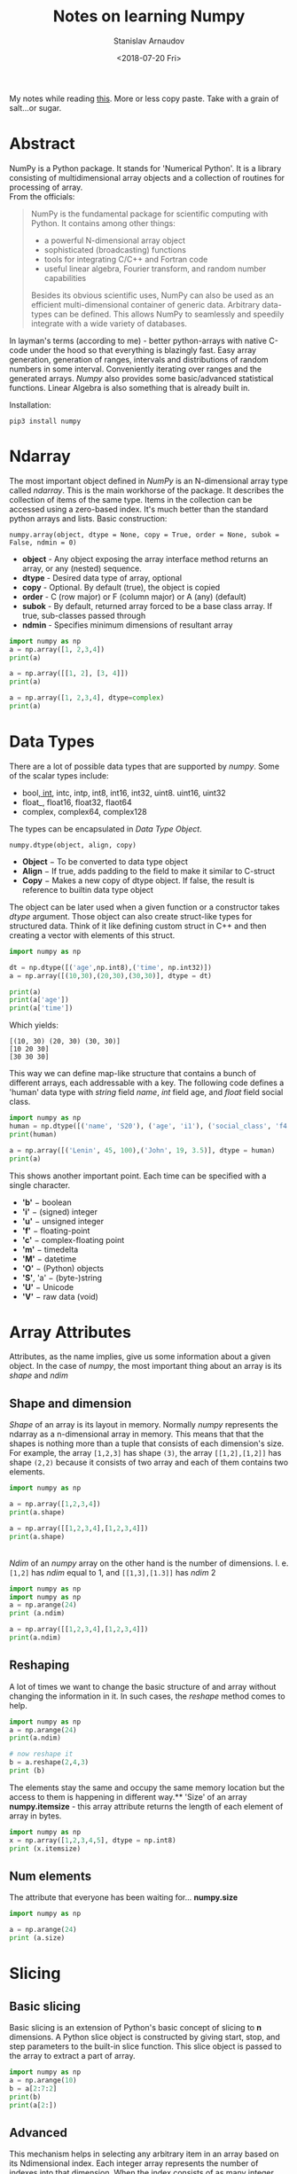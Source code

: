 #+OPTIONS: ':t *:t -:t ::t <:t H:3 \n:nil ^:t arch:headline author:t
#+OPTIONS: broken-links:nil c:nil creator:nil d:(not "LOGBOOK")
#+OPTIONS: date:t e:t email:nil f:t inline:t num:t p:nil pri:nil
#+OPTIONS: prop:nil stat:t tags:t tasks:t tex:t timestamp:t title:t
#+OPTIONS: toc:nil todo:t |:t

#+TITLE: Notes on learning Numpy
#+OPTIONS: ':nil -:nil ^:{} num:nil toc:nil
#+AUTHOR: Stanislav Arnaudov
#+DATE: <2018-07-20 Fri>
#+EMAIL: stanislav_ts@abv.bg
#+CREATOR: Emacs 25.2.2 (Org mode 9.1.13 + ox-hugo)
#+HUGO_FRONT_MATTER_FORMAT: toml
#+HUGO_LEVEL_OFFSET: 1
#+HUGO_PRESERVE_FILLING:
#+HUGO_SECTION: posts
#+HUGO_BASE_DIR: ~/code/blog-hugo-files/
#+HUGO_PREFER_HYPHEN_IN_TAGS: t 
#+HUGO_ALLOW_SPACES_IN_TAGS: nil
#+HUGO_AUTO_SET_LASTMOD: t
#+HUGO_DATE_FORMAT: %Y-%m-%dT%T%z
#+DESCRIPTION: My notes on numpy when I started looking at the library
#+HUGO_DRAFT: false
#+KEYWORDS: machine-learning python numpy
#+HUGO_TAGS: 
#+HUGO_CATEGORIES: machine-learning
#+HUGO_WEIGHT: 100


#+BEGIN_NOTES
My notes while reading [[https://www.tutorialspoint.com/numpy/index.htm][this]]. More or less copy paste. Take with a grain of salt...or sugar.
#+END_NOTES


* Abstract
NumPy is a Python package. It stands for 'Numerical Python'. It is a library consisting of multidimensional array objects and a collection of routines for processing of array.
\\
From the officials:
#+BEGIN_QUOTE
NumPy is the fundamental package for scientific computing with Python. It contains among other things:

   - a powerful N-dimensional array object
   - sophisticated (broadcasting) functions
   - tools for integrating C/C++ and Fortran code
   - useful linear algebra, Fourier transform, and random number capabilities

Besides its obvious scientific uses, NumPy can also be used as an efficient multi-dimensional container of generic data. Arbitrary data-types can be defined. This allows NumPy to seamlessly and speedily integrate with a wide variety of databases.
#+END_QUOTE
In layman's terms (according to me) - better python-arrays with native C-code under the hood so that everything is blazingly fast. Easy array generation, generation of ranges, intervals and distributions of random numbers in some interval. Conveniently iterating over ranges and the generated arrays. /Numpy/ also provides some basic/advanced statistical functions. Linear Algebra is also something that is already built in.

Installation:
#+BEGIN_EXAMPLE
pip3 install numpy
#+END_EXAMPLE

#+TOC: headlines 2

* Ndarray
The most important object defined in /NumPy/ is an N-dimensional array type called /ndarray/. This is the main workhorse of the package. It describes the collection of items of the same type. Items in the collection can be accessed using a zero-based index. It's much better than the standard python arrays and lists.
Basic construction:
#+BEGIN_EXAMPLE
numpy.array(object, dtype = None, copy = True, order = None, subok = False, ndmin = 0)
#+END_EXAMPLE

- *object* - Any object exposing the array interface method returns an array, or any (nested) sequence.
- *dtype* - Desired data type of array, optional
- *copy* - Optional. By default (true), the object is copied
- *order* - C (row major) or F (column major) or A (any) (default)
- *subok* - By default, returned array forced to be a base class array. If true, sub-classes passed through
- *ndmin* - Specifies minimum dimensions of resultant array

#+BEGIN_SRC python :results output
import numpy as np 
a = np.array([1, 2,3,4]) 
print(a)

a = np.array([[1, 2], [3, 4]]) 
print(a)

a = np.array([1, 2,3,4], dtype=complex) 
print(a)
#+END_SRC

#+RESULTS:
: [1 2 3 4]
: [[1 2]
:  [3 4]]
: [1.+0.j 2.+0.j 3.+0.j 4.+0.j]

* Data Types
There are a lot of possible data types that are supported by /numpy/. Some of the scalar types include:
- bool_, int_, intc, intp, int8, int16, int32, uint8. uint16, uint32
- float_, float16, float32, flaot64
- complex, complex64, complex128

The types can be encapsulated in /Data Type Object/. 

#+BEGIN_EXAMPLE
numpy.dtype(object, align, copy)
#+END_EXAMPLE
- *Object* − To be converted to data type object
- *Align* − If true, adds padding to the field to make it similar to C-struct
- *Copy* − Makes a new copy of dtype object. If false, the result is reference to builtin data type object
The object can be later used when a given function or a constructor takes /dtype/ argument. Those object can also create struct-like types for structured data. Think of it like defining custom struct in C++ and then creating a vector with elements of this struct.
#+BEGIN_SRC python :results output 
import numpy as np 

dt = np.dtype([('age',np.int8),('time', np.int32)]) 
a = np.array([(10,30),(20,30),(30,30)], dtype = dt)

print(a)
print(a['age'])
print(a['time'])

#+END_SRC
Which yields:
#+RESULTS:
: [(10, 30) (20, 30) (30, 30)]
: [10 20 30]
: [30 30 30]
This way we can define map-like structure that contains a bunch of different arrays, each addressable with a key.
The following code defines a 'human' data type with /string/ field /name/, /int/ field age, and /float/ field social class. 
#+BEGIN_SRC python :results output
import numpy as np
human = np.dtype([('name', 'S20'), ('age', 'i1'), ('social_class', 'f4')])
print(human)

a = np.array([('Lenin', 45, 100),('John', 19, 3.5)], dtype = human) 
print(a)
#+END_SRC

#+RESULTS:
: [('name', 'S20'), ('age', 'i1'), ('social_class', '<f4')]
: [(b'Lenin', 45, 100. ) (b'John', 19,   3.5)]

This shows another important point. Each time can be specified with a single character.
- *'b'* − boolean
- *'i'* − (signed) integer
- *'u'* − unsigned integer
- *'f'* − floating-point
- *'c'* − complex-floating point
- *'m'* − timedelta
- *'M'* − datetime
- *'O'* − (Python) objects
- *'S'*, 'a' − (byte-)string
- *'U'* − Unicode
- *'V'* − raw data (void)
* Array Attributes 
Attributes, as the name implies, give us some information about a given object. In the case of /numpy/, the most important thing about an array is its /shape/ and /ndim/
** Shape and dimension  
/Shape/ of an array is its layout in memory. Normally /numpy/ represents the ndarray as a n-dimensional array in memory. This means that that the shapes is nothing more than a tuple that consists of each dimension's size.
For example, the array =[1,2,3]= has shape =(3)=, the array =[[1,2],[1,2]]= has shape =(2,2)= because it consists of two array and each of them contains two elements.
#+BEGIN_SRC python :results output
import numpy as np

a = np.array([1,2,3,4])
print(a.shape)

a = np.array([[1,2,3,4],[1,2,3,4]])
print(a.shape)

#+END_SRC
#+RESULTS:
: (4,)
: (2, 4)
\\
/Ndim/ of an /numpy/ array on the other hand is the number of dimensions. I. e. =[1,2]= has /ndim/ equal to 1, and =[[1,3],[1.3]]= has /ndim/ 2
#+BEGIN_SRC python :results output
import numpy as np
import numpy as np 
a = np.arange(24) 
print (a.ndim)

a = np.array([[1,2,3,4],[1,2,3,4]])
print(a.ndim)
#+END_SRC

#+RESULTS:
: 1
: 2
** Reshaping
A lot of times we want to change the basic structure of and array without changing the information in it. In such cases, the /reshape/ method comes to help.

#+BEGIN_SRC python :results output
import numpy as np 
a = np.arange(24) 
print(a.ndim)

# now reshape it 
b = a.reshape(2,4,3) 
print (b) 

#+END_SRC
The elements stay the same and occupy the same memory location but the access to them is happening in different way.** 'Size' of an array
*numpy.itemsize* - this array attribute returns the length of each element of array in bytes.
#+BEGIN_SRC python :results output
import numpy as np 
x = np.array([1,2,3,4,5], dtype = np.int8) 
print (x.itemsize)
#+END_SRC
#+RESULTS:
: 1
** Num elements
The attribute that everyone has been waiting for...  *numpy.size*
#+BEGIN_SRC python :results output
import numpy as np

a = np.arange(24) 
print (a.size)
#+END_SRC

#+RESULTS:
: 24
* Slicing
** Basic slicing 
Basic slicing is an extension of Python's basic concept of slicing to *n* dimensions. A Python slice object is constructed by giving start, stop, and step parameters to the built-in slice function. This slice object is passed to the array to extract a part of array.

#+BEGIN_SRC python :results output
import numpy as np 
a = np.arange(10) 
b = a[2:7:2] 
print(b)
print(a[2:])
#+END_SRC

#+RESULTS:
: [2 4 6]
: [2 3 4 5 6 7 8 9]
** Advanced
This mechanism helps in selecting any arbitrary item in an array based on its Ndimensional index. Each integer array represents the number of indexes into that dimension. When the index consists of as many integer arrays as the dimensions of the target ndarray, it becomes straightforward.
#+BEGIN_SRC python :results output
import numpy as np

x = np.array([[ 0,  1,  2],[ 3,  4,  5],[ 6,  7,  8],[ 9, 10, 11]]) 
   
print ('Our array is:') 
print (x) 
print ('\n') 

rows = np.array([[0,0],[3,3]])
cols = np.array([[0,2],[0,2]]) 
y = x[rows,cols] 
   
print ('The corner elements of this array are:' )
print (y)
#+END_SRC

#+RESULTS:
#+begin_example
Our array is:
[[ 0  1  2]
 [ 3  4  5]
 [ 6  7  8]
 [ 9 10 11]]


The corner elements of this array are:
[[ 0  2]
 [ 9 11]]
#+end_example
*** Boolean Array Indexing
This type of advanced indexing is used when the resultant object is meant to be the result of Boolean operations, such as comparison operators.
#+BEGIN_SRC python :results output
import numpy as np

x = np.arange(0,20) 
print (x[x>5])
#+END_SRC

#+RESULTS:
: [ 6  7  8  9 10 11 12 13 14 15 16 17 18 19]
* Broadcasting
This refers to the way arithmetic operations are handled. /Numpy/ is intelligent enough to perform arithmetical operations on arrays element-wise as long as the shapes of the objects are 'compatible'. 

#+BEGIN_SRC python :results output
import numpy as np 

a = np.array([1,2,3,4]) 
b = np.array([10,20,30,40]) 
c = a * b 
print(c)
#+END_SRC

#+RESULTS:
: [ 10  40  90 160]
* Iterating
*numpy.nditer()* is your best friend. It returns an iterable (for loop) object that can be further used to go through an array. It can also be constructed with two arrays to go through the both of them simultaneously. The array must be /broadcastable/. Constructing an iterator that can modify the values of an array happens through a flag in the constructor.

#+BEGIN_SRC python :results output
import numpy as np

a = np.arange(0, 60, 5)
b = np.arange(0, 12)

for num in np.nditer(a):
    print(str(num))
print('\n')

for a_num,b_num in np.nditer([a,b]):
    print(str(a_num) + '+' + str(b_num))
print('\n')

for num in np.nditer(a, op_flags=["readwrite"]):
    num += 10
print(a)
#+END_SRC

#+RESULTS:
#+begin_example
0
5
10
15
20
25
30
35
40
45
50
55


0+0
5+1
10+2
15+3
20+4
25+5
30+6
35+7
40+8
45+9
50+10
55+11


[10 15 20 25 30 35 40 45 50 55 60 65]
#+end_example
* Manipulating
** Changing shape

| Method    | Description                          |
|-----------+--------------------------------------|
| *reshape* | Change shape                         |
| *flat*    | 1D Iterator                          |
| *flatten* | Returns a new array                  |
| *revel*   | Returns a contiguous flattened array |
|-----------+--------------------------------------|
** Transpose
| Method      | Description                           |
|-------------+---------------------------------------|
| *transpose* | Permutes the dimensions of an array   |
| *ndarray.T* | Same as self.transpose()              |
| *rollaxis*  | Rolls the specified axis backwards    |
| *swapaxes*  | Interchanges the two axes of an array |
|-------------+---------------------------------------|
** Joining Arrays
| Method      | Desc                                        |
|-------------+---------------------------------------------|
| concatenate | Joins several arrays along an existing axes |
| stack       | Joins several arrays along a new axes       |
| hstack      | Stacks arrays in sequence horizontally      |
| vstack      | Stacks arrays in sequence vertically        |
|-------------+---------------------------------------------|
** Adding and removing elements
| Method | Description                                              |
|--------+----------------------------------------------------------|
| append | Pushes new value at the end                              |
| insert | Inserts value along a given axis before a given index    |
| delete | Return a new array with sub-arrays along an axis deleted |
| unique | Finds all unique elements in an array                    |
|--------+----------------------------------------------------------|
* I/O
There are two flavors of saving/loading a /ndarray/ to/from file.
** /.npy/ files
This /.npy/ file stores data, shape, dtype and other information required to reconstruct the ndarray in a disk file such that the array is correctly retrieved even if the file is on another machine with different architecture.
\\
The IO is simple and is done through the functions *numpy.save()* and *numpy.load()*

#+BEGIN_SRC python
import numpy as np 
a = np.array([1,2,3,4,5]) 
np.save('outfile',a)
b = np.load('outfile.npy') 
#+END_SRC
** /.txt/ files
This is just a simple, cheap and dirty way to save an array to a file "symbolically". The function that come into play are *numpy.savetxt()* and *numpy.loadtxt()*
#+BEGIN_SRC python
import numpy as np 

a = np.array([1,2,3,4,5]) 
np.savetxt('out.txt',a) 
b = np.loadtxt('out.txt') 
print(b) 
#+END_SRC
